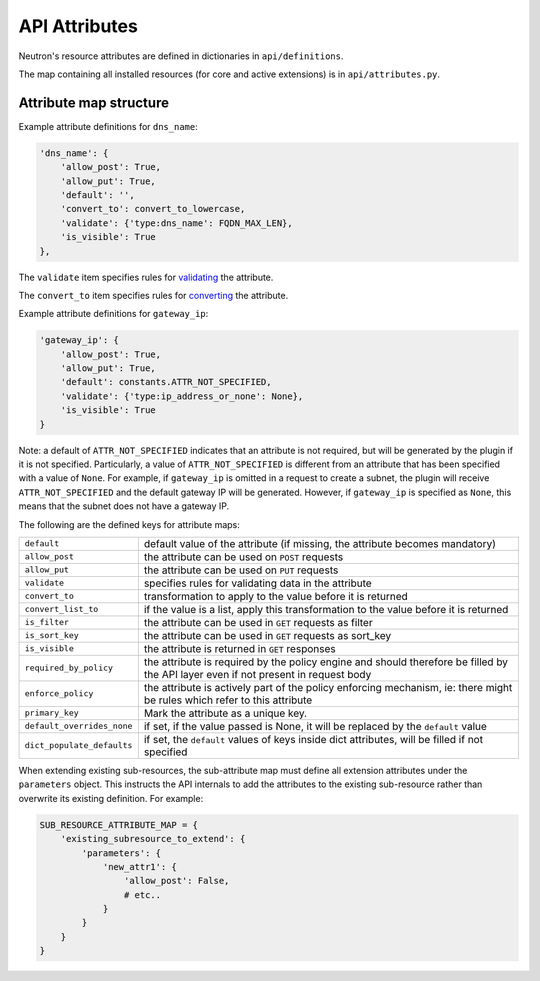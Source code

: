 ..
      Licensed under the Apache License, Version 2.0 (the "License"); you may
      not use this file except in compliance with the License. You may obtain
      a copy of the License at

          http://www.apache.org/licenses/LICENSE-2.0

      Unless required by applicable law or agreed to in writing, software
      distributed under the License is distributed on an "AS IS" BASIS, WITHOUT
      WARRANTIES OR CONDITIONS OF ANY KIND, either express or implied. See the
      License for the specific language governing permissions and limitations
      under the License.


      Convention for heading levels in Neutron devref:
      =======  Heading 0 (reserved for the title in a document)
      -------  Heading 1
      ~~~~~~~  Heading 2
      +++++++  Heading 3
      '''''''  Heading 4
      (Avoid deeper levels because they do not render well.)


API Attributes
==============

Neutron's resource attributes are defined in dictionaries
in ``api/definitions``.

The map containing all installed resources (for core and active extensions)
is in ``api/attributes.py``.


Attribute map structure
-----------------------

Example attribute definitions for ``dns_name``:

.. code-block:: python

        'dns_name': {
            'allow_post': True,
            'allow_put': True,
            'default': '',
            'convert_to': convert_to_lowercase,
            'validate': {'type:dns_name': FQDN_MAX_LEN},
            'is_visible': True
        },


The ``validate`` item specifies rules for `validating <api_validators.html>`_
the attribute.

The ``convert_to`` item specifies rules for `converting <api_converters.html>`_
the attribute.

Example attribute definitions for ``gateway_ip``:

.. code-block:: python

        'gateway_ip': {
            'allow_post': True,
            'allow_put': True,
            'default': constants.ATTR_NOT_SPECIFIED,
            'validate': {'type:ip_address_or_none': None},
            'is_visible': True
        }

Note: a default of ``ATTR_NOT_SPECIFIED`` indicates that an attribute is not
required, but will be generated by the plugin if it is not specified.
Particularly, a value of ``ATTR_NOT_SPECIFIED`` is different from an
attribute that has been specified with a value of ``None``.  For example,
if ``gateway_ip`` is omitted in a request to create a subnet, the plugin
will receive ``ATTR_NOT_SPECIFIED`` and the default gateway IP will be
generated.  However, if ``gateway_ip`` is specified as ``None``, this means
that the subnet does not have a gateway IP.

The following are the defined keys for attribute maps:

==========================  ======
``default``                 default value of the attribute (if missing, the attribute becomes mandatory)
``allow_post``              the attribute can be used on ``POST`` requests
``allow_put``               the attribute can be used on ``PUT`` requests
``validate``                specifies rules for validating data in the attribute
``convert_to``              transformation to apply to the value before it is returned
``convert_list_to``         if the value is a list, apply this transformation to the value before it is returned
``is_filter``               the attribute can be used in ``GET`` requests as filter
``is_sort_key``             the attribute can be used in ``GET`` requests as sort_key
``is_visible``              the attribute is returned in ``GET`` responses
``required_by_policy``      the attribute is required by the policy engine and should therefore be filled by the API layer even if not present in request body
``enforce_policy``          the attribute is actively part of the policy enforcing mechanism, ie: there might be rules which refer to this attribute
``primary_key``             Mark the attribute as a unique key.
``default_overrides_none``  if set, if the value passed is None, it will be replaced by the ``default`` value
``dict_populate_defaults``  if set, the ``default`` values of keys inside dict attributes, will be filled if not specified
==========================  ======

When extending existing sub-resources, the sub-attribute map must define all
extension attributes under the ``parameters`` object. This instructs the API
internals to add the attributes to the existing sub-resource rather than
overwrite its existing definition. For example:

.. code-block:: python

        SUB_RESOURCE_ATTRIBUTE_MAP = {
            'existing_subresource_to_extend': {
                'parameters': {
                    'new_attr1': {
                        'allow_post': False,
                        # etc..
                    }
                }
            }
        }
